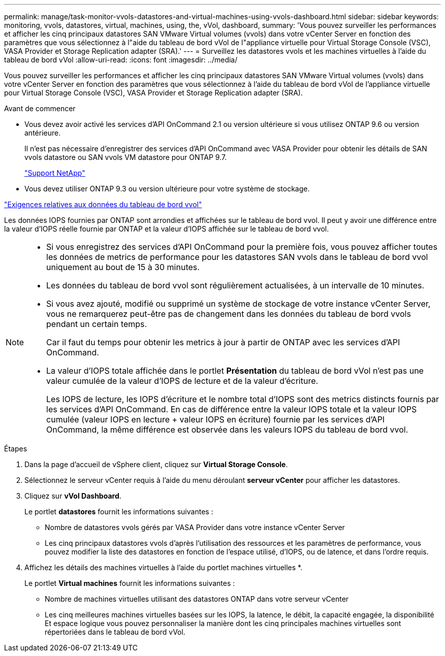 ---
permalink: manage/task-monitor-vvols-datastores-and-virtual-machines-using-vvols-dashboard.html 
sidebar: sidebar 
keywords: monitoring, vvols, datastores, virtual, machines, using, the, vVol, dashboard, 
summary: 'Vous pouvez surveiller les performances et afficher les cinq principaux datastores SAN VMware Virtual volumes (vvols) dans votre vCenter Server en fonction des paramètres que vous sélectionnez à l"aide du tableau de bord vVol de l"appliance virtuelle pour Virtual Storage Console (VSC), VASA Provider et Storage Replication adapter (SRA).' 
---
= Surveillez les datastores vvols et les machines virtuelles à l'aide du tableau de bord vVol
:allow-uri-read: 
:icons: font
:imagesdir: ../media/


[role="lead"]
Vous pouvez surveiller les performances et afficher les cinq principaux datastores SAN VMware Virtual volumes (vvols) dans votre vCenter Server en fonction des paramètres que vous sélectionnez à l'aide du tableau de bord vVol de l'appliance virtuelle pour Virtual Storage Console (VSC), VASA Provider et Storage Replication adapter (SRA).

.Avant de commencer
* Vous devez avoir activé les services d'API OnCommand 2.1 ou version ultérieure si vous utilisez ONTAP 9.6 ou version antérieure.
+
Il n'est pas nécessaire d'enregistrer des services d'API OnCommand avec VASA Provider pour obtenir les détails de SAN vvols datastore ou SAN vvols VM datastore pour ONTAP 9.7.

+
https://mysupport.netapp.com/site/["Support NetApp"^]

* Vous devez utiliser ONTAP 9.3 ou version ultérieure pour votre système de stockage.


link:reference-verify-vvol-dashboard-data-requirements.html["Exigences relatives aux données du tableau de bord vvol"]

Les données IOPS fournies par ONTAP sont arrondies et affichées sur le tableau de bord vvol. Il peut y avoir une différence entre la valeur d'IOPS réelle fournie par ONTAP et la valeur d'IOPS affichée sur le tableau de bord vvol.

[NOTE]
====
* Si vous enregistrez des services d'API OnCommand pour la première fois, vous pouvez afficher toutes les données de metrics de performance pour les datastores SAN vvols dans le tableau de bord vvol uniquement au bout de 15 à 30 minutes.
* Les données du tableau de bord vvol sont régulièrement actualisées, à un intervalle de 10 minutes.
* Si vous avez ajouté, modifié ou supprimé un système de stockage de votre instance vCenter Server, vous ne remarquerez peut-être pas de changement dans les données du tableau de bord vvols pendant un certain temps.
+
Car il faut du temps pour obtenir les metrics à jour à partir de ONTAP avec les services d'API OnCommand.

* La valeur d'IOPS totale affichée dans le portlet *Présentation* du tableau de bord vVol n'est pas une valeur cumulée de la valeur d'IOPS de lecture et de la valeur d'écriture.
+
Les IOPS de lecture, les IOPS d'écriture et le nombre total d'IOPS sont des metrics distincts fournis par les services d'API OnCommand. En cas de différence entre la valeur IOPS totale et la valeur IOPS cumulée (valeur IOPS en lecture + valeur IOPS en écriture) fournie par les services d'API OnCommand, la même différence est observée dans les valeurs IOPS du tableau de bord vvol.



====
.Étapes
. Dans la page d'accueil de vSphere client, cliquez sur *Virtual Storage Console*.
. Sélectionnez le serveur vCenter requis à l'aide du menu déroulant *serveur vCenter* pour afficher les datastores.
. Cliquez sur *vVol Dashboard*.
+
Le portlet *datastores* fournit les informations suivantes :

+
** Nombre de datastores vvols gérés par VASA Provider dans votre instance vCenter Server
** Les cinq principaux datastores vvols d'après l'utilisation des ressources et les paramètres de performance, vous pouvez modifier la liste des datastores en fonction de l'espace utilisé, d'IOPS, ou de latence, et dans l'ordre requis.


. Affichez les détails des machines virtuelles à l'aide du portlet machines virtuelles *.
+
Le portlet *Virtual machines* fournit les informations suivantes :

+
** Nombre de machines virtuelles utilisant des datastores ONTAP dans votre serveur vCenter
** Les cinq meilleures machines virtuelles basées sur les IOPS, la latence, le débit, la capacité engagée, la disponibilité Et espace logique vous pouvez personnaliser la manière dont les cinq principales machines virtuelles sont répertoriées dans le tableau de bord vVol.



